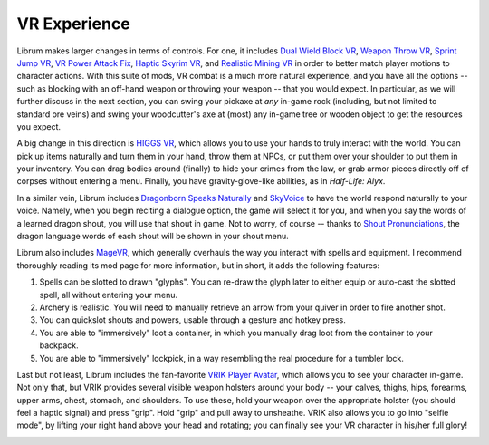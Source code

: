 VR Experience
-------------

Librum makes larger changes in terms of controls. For one, it includes `Dual Wield Block VR <https://www.nexusmods.com/skyrimspecialedition/mods/28456>`_\ , `Weapon Throw VR <https://www.nexusmods.com/skyrimspecialedition/mods/31374>`_\ , `Sprint Jump VR <https://www.nexusmods.com/skyrimspecialedition/mods/28354>`_\ , `VR Power Attack Fix <https://www.nexusmods.com/skyrimspecialedition/mods/28004>`_\ , `Haptic Skyrim VR <https://www.nexusmods.com/skyrimspecialedition/mods/20364>`_\ , and `Realistic Mining VR <https://www.nexusmods.com/skyrimspecialedition/mods/16692>`_ in order to better match player motions to character actions. With this suite of mods, VR combat is a much more natural experience, and you have all the options -- such as blocking with an off-hand weapon or throwing your weapon -- that you would expect. In particular, as we will further discuss in the next section, you can swing your pickaxe at *any* in-game rock (including, but not limited to standard ore veins) and swing your woodcutter's axe at (most) any in-game tree or wooden object to get the resources you expect.

A big change in this direction is `HIGGS VR <https://www.nexusmods.com/skyrimspecialedition/mods/43930>`_\ , which allows you to use your hands to truly interact with the world. You can pick up items naturally and turn them in your hand, throw them at NPCs, or put them over your shoulder to put them in your inventory. You can drag bodies around (finally) to hide your crimes from the law, or grab armor pieces directly off of corpses without entering a menu. Finally, you have gravity-glove-like abilities, as in *Half-Life: Alyx*.


.. image:: https://raw.githubusercontent.com/apoapse1/Librum-for-Skyrim-VR/main/Resources/hands.jpg?raw=true
   :target: https://raw.githubusercontent.com/apoapse1/Librum-for-Skyrim-VR/main/Resources/hands.jpg?raw=true
   :alt: Alt Text
 

In a similar vein, Librum includes `Dragonborn Speaks Naturally <https://www.nexusmods.com/skyrimspecialedition/mods/16514>`_ and `SkyVoice <https://www.nexusmods.com/skyrimspecialedition/mods/17840>`_ to have the world respond naturally to your voice. Namely, when you begin reciting a dialogue option, the game will select it for you, and when you say the words of a learned dragon shout, you will use that shout in game. Not to worry, of course -- thanks to `Shout Pronunciations <https://www.nexusmods.com/skyrimspecialedition/mods/18572>`_\ , the dragon language words of each shout will be shown in your shout menu.

Librum also includes `MageVR <https://www.nexusmods.com/skyrimspecialedition/mods/21297>`_\ , which generally overhauls the way you interact with spells and equipment. I recommend thoroughly reading its mod page for more information, but in short, it adds the following features:


#. Spells can be slotted to drawn "glyphs". You can re-draw the glyph later to either equip or auto-cast the slotted spell, all without entering your menu.
#. Archery is realistic. You will need to manually retrieve an arrow from your quiver in order to fire another shot.
#. You can quickslot shouts and powers, usable through a gesture and hotkey press.
#. You are able to "immersively" loot a container, in which you manually drag loot from the container to your backpack.
#. You are able to "immersively" lockpick, in a way resembling the real procedure for a tumbler lock.

Last but not least, Librum includes the fan-favorite `VRIK Player Avatar <https://www.nexusmods.com/skyrimspecialedition/mods/23416>`_\ , which allows you to see your character in-game. Not only that, but VRIK provides several visible weapon holsters around your body -- your calves, thighs, hips, forearms, upper arms, chest, stomach, and shoulders. To use these, hold your weapon over the appropriate holster (you should feel a haptic signal) and press "grip". Hold "grip" and pull away to unsheathe. VRIK also allows you to go into "selfie mode", by lifting your right hand above your head and rotating; you can finally see your VR character in his/her full glory!


.. image:: https://raw.githubusercontent.com/apoapse1/Librum-for-Skyrim-VR/main/Resources/hands.png?raw=true
   :target: https://raw.githubusercontent.com/apoapse1/Librum-for-Skyrim-VR/main/Resources/hands.png?raw=true
   :alt: Alt Text
